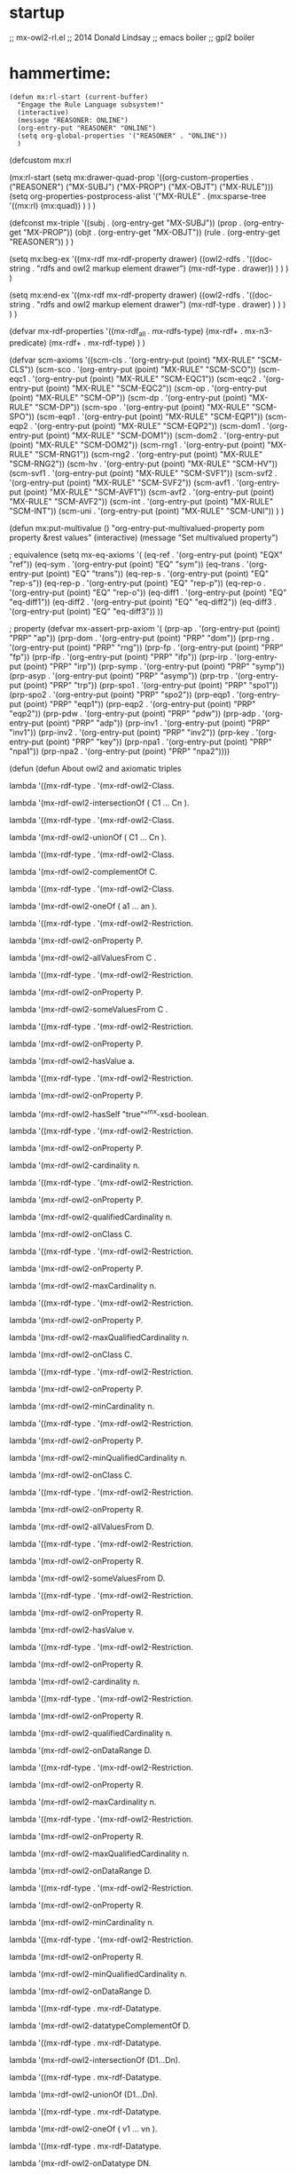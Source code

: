 
* startup 
  ;; mx-owl2-rl.el
  ;; 2014 Donald Lindsay
  ;; emacs boiler
  ;; gpl2 boiler
* hammertime:

#+name mx:rl-start
#+begin_src elisp
(defun mx:rl-start (current-buffer)
  "Engage the Rule Language subsystem!"
  (interactive)
  (message "REASONER: ONLINE")
  (org-entry-put "REASONER" "ONLINE")
  (setq org-global-properties '("REASONER" . "ONLINE")) 
  )
#+end_src

#+RESULTS:
: mx:rl-start

(defcustom mx:rl
  
(mx:rl-start
(setq mx:drawer-quad-prop
  '((org-custom-properties .  
  ("REASONER")
  ("MX-SUBJ")
  ("MX-PROP")
  ("MX-OBJT")
  ("MX-RULE")))
  (setq org-properties-postprocess-alist 
  '("MX-RULE" .
  (mx:sparse-tree '((mx:rl)
  (mx:quad))
  )
  )
  )

(defconst mx-triple '((subj . (org-entry-get "MX-SUBJ"))
		      (prop     . (org-entry-get "MX-PROP"))
		      (objt     . (org-entry-get "MX-OBJT"))
		      (rule . (org-entry-get "REASONER"))
		      ) )


(setq mx:beg-ex 
      '((mx-rdf mx-rdf-property drawer)
	((owl2-rdfs . '((doc-string  . "rdfs and owl2 markup element drawer")
			(mx-rdf-type  . drawer))
		    )
	 )
	)
      )

(setq mx:end-ex 
      '((mx-rdf mx-rdf-property drawer)
	((owl2-rdfs . '((doc-string  . "rdfs and owl2 markup element drawer")
			(mx-rdf-type . drawer)
			)
		    )
	 )
	)
      )

(defvar mx-rdf-properties
  '((mx-rdf_all . mx-rdfs-type)
    (mx-rdf+    . mx-n3-predicate)
    (mx-rdf+    . mx-rdf-type)
    )
  )

(defvar scm-axioms
  '((scm-cls   . '(org-entry-put (point) "MX-RULE" "SCM-CLS"))
    (scm-sco   . '(org-entry-put (point) "MX-RULE" "SCM-SCO"))
    (scm-eqc1  . '(org-entry-put (point) "MX-RULE" "SCM-EQC1"))
    (scm-eqc2  . '(org-entry-put (point) "MX-RULE" "SCM-EQC2"))
    (scm-op    . '(org-entry-put (point) "MX-RULE" "SCM-OP"))
    (scm-dp    . '(org-entry-put (point) "MX-RULE" "SCM-DP"))
    (scm-spo   . '(org-entry-put (point) "MX-RULE" "SCM-SPO"))
    (scm-eqp1  . '(org-entry-put (point) "MX-RULE" "SCM-EQP1"))
    (scm-eqp2  . '(org-entry-put (point) "MX-RULE" "SCM-EQP2"))
    (scm-dom1  . '(org-entry-put (point) "MX-RULE" "SCM-DOM1"))
    (scm-dom2  . '(org-entry-put (point) "MX-RULE" "SCM-DOM2"))
    (scm-rng1  . '(org-entry-put (point) "MX-RULE" "SCM-RNG1"))
    (scm-rng2  . '(org-entry-put (point) "MX-RULE" "SCM-RNG2"))
    (scm-hv    . '(org-entry-put (point) "MX-RULE" "SCM-HV"))
    (scm-svf1  . '(org-entry-put (point) "MX-RULE" "SCM-SVF1"))
    (scm-svf2  . '(org-entry-put (point) "MX-RULE" "SCM-SVF2"))
    (scm-avf1  . '(org-entry-put (point) "MX-RULE" "SCM-AVF1"))
    (scm-avf2  . '(org-entry-put (point) "MX-RULE" "SCM-AVF2"))
    (scm-int   . '(org-entry-put (point) "MX-RULE" "SCM-INT"))
    (scm-uni   . '(org-entry-put (point) "MX-RULE" "SCM-UNI"))
    )
  )

(defun mx:put-multivalue ()
  "org-entry-put-multivalued-property pom property &rest values"
  (interactive)
  (message "Set multivalued property")
  


; equivalence
(setq mx-eq-axioms '(
		     (eq-ref   . '(org-entry-put (point) "EQX" "ref"))
		     (eq-sym   . '(org-entry-put (point) "EQ" "sym"))
		     (eq-trans . '(org-entry-put (point) "EQ" "trans"))
		     (eq-rep-s . '(org-entry-put (point) "EQ" "rep-s"))
		     (eq-rep-p . '(org-entry-put (point) "EQ" "rep-p"))
		     (eq-rep-o . '(org-entry-put (point) "EQ" "rep-o"))
		     (eq-diff1 . '(org-entry-put (point) "EQ" "eq-diff1"))
		     (eq-diff2 . '(org-entry-put (point) "EQ" "eq-diff2"))
		     (eq-diff3 . '(org-entry-put (point) "EQ" "eq-diff3"))
		     ))

; property
(defvar mx-assert-prp-axiom '(
		      (prp-ap    . '(org-entry-put (point) "PRP" "ap"))
		      (prp-dom   . '(org-entry-put (point) "PRP" "dom"))
		      (prp-rng   . '(org-entry-put (point) "PRP" "rng"))
		      (prp-fp    . '(org-entry-put (point) "PRP" "fp"))
		      (prp-ifp   . '(org-entry-put (point) "PRP" "ifp"))
		      (prp-irp   . '(org-entry-put (point) "PRP" "irp"))
		      (prp-symp  . '(org-entry-put (point) "PRP" "symp"))
		      (prp-asyp  . '(org-entry-put (point) "PRP" "asymp"))
		      (prp-trp   . '(org-entry-put (point) "PRP" "trp"))
		      (prp-spo1  . '(org-entry-put (point) "PRP" "spo1"))
		      (prp-spo2  . '(org-entry-put (point) "PRP" "spo2"))
		      (prp-eqp1  . '(org-entry-put (point) "PRP" "eqp1"))
		      (prp-eqp2  . '(org-entry-put (point) "PRP" "eqp2"))
		      (prp-pdw   . '(org-entry-put (point) "PRP" "pdw"))
		      (prp-adp   . '(org-entry-put (point) "PRP" "adp"))
		      (prp-inv1  . '(org-entry-put (point) "PRP" "inv1"))
		      (prp-inv2  . '(org-entry-put (point) "PRP" "inv2"))
		      (prp-key   . '(org-entry-put (point) "PRP" "key"))
		      (prp-npa1  . '(org-entry-put (point) "PRP" "npa1"))
		      (prp-npa2  . '(org-entry-put (point) "PRP" "npa2"))))


(defun (defun  About owl2 and axiomatic triples

lambda '((mx-rdf-type . '(mx-rdf-owl2-Class.

lambda '(mx-rdf-owl2-intersectionOf ( C1 … Cn ). 

lambda '((mx-rdf-type . '(mx-rdf-owl2-Class.

lambda '(mx-rdf-owl2-unionOf ( C1 … Cn ). 

lambda '((mx-rdf-type . '(mx-rdf-owl2-Class.

lambda '(mx-rdf-owl2-complementOf C. 

lambda '((mx-rdf-type . '(mx-rdf-owl2-Class.

lambda '(mx-rdf-owl2-oneOf ( a1 … an ). 

lambda '((mx-rdf-type . '(mx-rdf-owl2-Restriction.

lambda '(mx-rdf-owl2-onProperty P.

lambda '(mx-rdf-owl2-allValuesFrom C .

lambda '((mx-rdf-type . '(mx-rdf-owl2-Restriction.

lambda '(mx-rdf-owl2-onProperty P.

lambda '(mx-rdf-owl2-someValuesFrom C .

lambda '((mx-rdf-type . '(mx-rdf-owl2-Restriction.

lambda '(mx-rdf-owl2-onProperty P.

lambda '(mx-rdf-owl2-hasValue a. 

lambda '((mx-rdf-type . '(mx-rdf-owl2-Restriction.

lambda '(mx-rdf-owl2-onProperty P.

lambda '(mx-rdf-owl2-hasSelf "true"^^mx-xsd-boolean. 

lambda '((mx-rdf-type . '(mx-rdf-owl2-Restriction.

lambda '(mx-rdf-owl2-onProperty P.

lambda '(mx-rdf-owl2-cardinality n. 

lambda '((mx-rdf-type . '(mx-rdf-owl2-Restriction.

lambda '(mx-rdf-owl2-onProperty P.

lambda '(mx-rdf-owl2-qualifiedCardinality n.

lambda '(mx-rdf-owl2-onClass C. 

lambda '((mx-rdf-type . '(mx-rdf-owl2-Restriction.

lambda '(mx-rdf-owl2-onProperty P.

lambda '(mx-rdf-owl2-maxCardinality n. 

lambda '((mx-rdf-type . '(mx-rdf-owl2-Restriction.

lambda '(mx-rdf-owl2-onProperty P.

lambda '(mx-rdf-owl2-maxQualifiedCardinality n.

lambda '(mx-rdf-owl2-onClass C. 

lambda '((mx-rdf-type . '(mx-rdf-owl2-Restriction.

lambda '(mx-rdf-owl2-onProperty P.

lambda '(mx-rdf-owl2-minCardinality n. 

lambda '((mx-rdf-type . '(mx-rdf-owl2-Restriction.

lambda '(mx-rdf-owl2-onProperty P.

lambda '(mx-rdf-owl2-minQualifiedCardinality n.

lambda '(mx-rdf-owl2-onClass C. 

lambda '((mx-rdf-type . '(mx-rdf-owl2-Restriction.

lambda '(mx-rdf-owl2-onProperty R.

lambda '(mx-rdf-owl2-allValuesFrom D. 

lambda '((mx-rdf-type . '(mx-rdf-owl2-Restriction.

lambda '(mx-rdf-owl2-onProperty R.

lambda '(mx-rdf-owl2-someValuesFrom D. 

lambda '((mx-rdf-type . '(mx-rdf-owl2-Restriction.

lambda '(mx-rdf-owl2-onProperty R.

lambda '(mx-rdf-owl2-hasValue v. 

lambda '((mx-rdf-type . '(mx-rdf-owl2-Restriction.

lambda '(mx-rdf-owl2-onProperty R.

lambda '(mx-rdf-owl2-cardinality n. 

lambda '((mx-rdf-type . '(mx-rdf-owl2-Restriction.

lambda '(mx-rdf-owl2-onProperty R.

lambda '(mx-rdf-owl2-qualifiedCardinality n.

lambda '(mx-rdf-owl2-onDataRange D. 

lambda '((mx-rdf-type . '(mx-rdf-owl2-Restriction.

lambda '(mx-rdf-owl2-onProperty R.

lambda '(mx-rdf-owl2-maxCardinality n. 

lambda '((mx-rdf-type . '(mx-rdf-owl2-Restriction.

lambda '(mx-rdf-owl2-onProperty R.

lambda '(mx-rdf-owl2-maxQualifiedCardinality n.

lambda '(mx-rdf-owl2-onDataRange D. 

lambda '((mx-rdf-type . '(mx-rdf-owl2-Restriction.

lambda '(mx-rdf-owl2-onProperty R.

lambda '(mx-rdf-owl2-minCardinality n. 

lambda '((mx-rdf-type . '(mx-rdf-owl2-Restriction.

lambda '(mx-rdf-owl2-onProperty R.

lambda '(mx-rdf-owl2-minQualifiedCardinality n.

lambda '(mx-rdf-owl2-onDataRange D. 

lambda '((mx-rdf-type . mx-rdf-Datatype.

lambda '(mx-rdf-owl2-datatypeComplementOf D. 

lambda '((mx-rdf-type . mx-rdf-Datatype.

lambda '(mx-rdf-owl2-intersectionOf (D1…Dn). 

lambda '((mx-rdf-type . mx-rdf-Datatype.

lambda '(mx-rdf-owl2-unionOf (D1…Dn). 

lambda '((mx-rdf-type . mx-rdf-Datatype.

lambda '(mx-rdf-owl2-oneOf ( v1 … vn ). 

lambda '((mx-rdf-type . mx-rdf-Datatype.

lambda '(mx-rdf-owl2-onDatatype DN.

lambda '(mx-rdf-owl2-withRestrictions (lambda1 ... lambdan).

lambdaj fj vj.      j=1…n 

C1 mx-rdfs-subClassOf C2. 

Cj '(mx-rdf-owl2-equivalentClass Cj+1. j=1…n-1 

C1 '(mx-rdf-owl2-disjointWith C2. 

lambda '((mx-rdf-type . '(mx-rdf-owl2-AllDisjointClasses.

lambda '(mx-rdf-owl2-members ( C1 … Cn ). 

P1 mx-rdf-subPropertyOf P2. 

P '(mx-rdf-owl2-propertyChainAxiom (P1 … Pn). 

P mx-rdf-domain C. 

P mx-rdf-range C. 

Pj '(mx-rdf-owl2-equivalentProperty Pj+1. j=1…n-1 

P1 '(mx-rdf-owl2-propertyDisjointWith P2. 

lambda '((mx-rdf-type . '(mx-rdf-owl2-AllDisjointProperties.

lambda '(mx-rdf-owl2-members ( P1 … Pn ). 

CN '(mx-rdf-owl2-disjointUnionOf ( C1 … Cn ).

P1 '(mx-rdf-owl2-inverseOf P2. 

P '((mx-rdf-type . '(mx-rdf-owl2-FunctionalProperty. 

P '((mx-rdf-type . '(mx-rdf-owl2-InverseFunctionalProperty. 

P '((mx-rdf-type . '(mx-rdf-owl2-ReflexiveProperty. 

P '((mx-rdf-type . '(mx-rdf-owl2-IrreflexiveProperty. 

P '((mx-rdf-type . '(mx-rdf-owl2-SymmetricProperty. 

P '((mx-rdf-type . '(mx-rdf-owl2-AsymmetricProperty. 

P '((mx-rdf-type . '(mx-rdf-owl2-TransitiveProperty. 

DN '(mx-rdf-owl2-equivalentClass D. 

aj '(mx-rdf-owl2-sameAs aj+1. j=1…n-1 

a1 '(mx-rdf-owl2-differentFrom a2. 

lambda '((mx-rdf-type . '(mx-rdf-owl2-AllDifferent.

lambda '(mx-rdf-owl2-members (a1 … an). 

a '((mx-rdf-type . C. 

a1 PN a2. 

a R v. 

lambda '((mx-rdf-type . '(mx-rdf-owl2-NegativePropertyAssertion.

lambda '(mx-rdf-owl2-sourceIndividual a1.

lambda '(mx-rdf-owl2-assertionProperty P.

lambda '(mx-rdf-owl2-targetIndividual a2. 

lambda '((mx-rdf-type . '(mx-rdf-owl2-NegativePropertyAssertion.

lambda '(mx-rdf-owl2-sourceIndividual a.

lambda '(mx-rdf-owl2-assertionProperty R.

lambda '(mx-rdf-owl2-targetValue v. 

C '(mx-rdf-owl2-hasKey (P1 … Pm R1 … Rn).

m+n>0 

CN '((mx-rdf-type . '(mx-rdf-owl2-Class. 

DN '((mx-rdf-type . mx-rdf-Datatype. 

PN '((mx-rdf-type . '(mx-rdf-owl2-ObjectProperty. 

R '((mx-rdf-type . '(mx-rdf-owl2-DatatypeProperty. 

A '((mx-rdf-type . '(mx-rdf-owl2-AnnotationProperty. 

aN '((mx-rdf-type . '(mx-rdf-owl2-NamedIndividual. 

@prefix p U. 

'((mx-rdf-type . '((mx-rdf-type . rdf:Property .

'((mx-rdf-type . mx-rdf-domain mx-rdfs-resource .

'((mx-rdf-type . mx-rdf-range 'mx-rdfs-class) .

mx-rdf-Datatype mx-rdfs-subClassOf 'mx-rdfs-class) .

mx-rdf-isDefinedBy mx-rdf-subPropertyOf mx-rdf-seeAlso .

I('((mx-rdf-type .) ∈ ICEXT(I(rdf:Property)) ,

IEXT(I('((mx-rdf-type .)) ⊆ ICEXT(I(mx-rdfs-resource)) × ICEXT(I('mx-rdfs-class))) ,

ICEXT(I(mx-rdf-Datatype)) ⊆ ICEXT(I('mx-rdfs-class))) ,

IEXT(I(mx-rdf-isDefinedBy)) ⊆ IEXT(I(mx-rdf-seeAlso)) . 

I('(mx-rdf-owl2-FunctionalProperty) ∈ IC 

'(mx-rdf-owl2-FunctionalProperty '((mx-rdf-type . 'mx-rdfs-class) .

ICEXT(I('(mx-rdf-owl2-FunctionalProperty)) ⊆ IP 

'(mx-rdf-owl2-FunctionalProperty mx-rdfs-subClassOf rdf:Property .

E '((mx-rdf-type . mx-rdf-Datatype .

E mx-rdfs-subClassOf mx-rdf-Literal .

I('(mx-rdf-owl2-disjointWith) ∈ IP 

'(mx-rdf-owl2-disjointWith '((mx-rdf-type . rdf:Property .

IEXT(I('(mx-rdf-owl2-disjointWith)) ⊆ IC × IC 

'(mx-rdf-owl2-disjointWith mx-rdf-domain '(mx-rdf-owl2-Class .

'(mx-rdf-owl2-disjointWith mx-rdf-range '(mx-rdf-owl2-Class .

E '((mx-rdf-type . '(mx-rdf-owl2-DatatypeProperty .

E mx-rdf-domain mx-rdfs-resource .

E mx-rdf-range mx-rdf-Literal .


(defun (defun  Axiomatic Triples for the Facets

<rdf:langRange> <'((mx-rdf-type .> <'(mx-rdf-owl2-DatatypeProperty> .

<rdf:langRange> <mx-rdf-domain> <mx-rdfs-resource> .

<rdf:langRange> <mx-rdf-range> <mx-rdf-Literal> .

<mx-xsd-length> <'((mx-rdf-type .> <'(mx-rdf-owl2-DatatypeProperty> .

<mx-xsd-length> <mx-rdf-domain> <mx-rdfs-resource> .

<mx-xsd-length> <mx-rdf-range> <mx-rdf-Literal> .

<mx-xsd-maxExclusive> <'((mx-rdf-type .> <'(mx-rdf-owl2-DatatypeProperty> .

<mx-xsd-maxExclusive> <mx-rdf-domain> <mx-rdfs-resource> .

<mx-xsd-maxExclusive> <mx-rdf-range> <mx-rdf-Literal> .

<mx-xsd-maxInclusive> <'((mx-rdf-type .> <'(mx-rdf-owl2-DatatypeProperty> .

<mx-xsd-maxInclusive> <mx-rdf-domain> <mx-rdfs-resource> .

<mx-xsd-maxInclusive> <mx-rdf-range> <mx-rdf-Literal> .

<mx-xsd-maxLength> <'((mx-rdf-type .> <'(mx-rdf-owl2-DatatypeProperty> .

<mx-xsd-maxLength> <mx-rdf-domain> <mx-rdfs-resource> .

<mx-xsd-maxLength> <mx-rdf-range> <mx-rdf-Literal> .

<mx-xsd-minExclusive> <'((mx-rdf-type .> <'(mx-rdf-owl2-DatatypeProperty> .

<mx-xsd-minExclusive> <mx-rdf-domain> <mx-rdfs-resource> .

<mx-xsd-minExclusive> <mx-rdf-range> <mx-rdf-Literal> .

<mx-xsd-minInclusive> <'((mx-rdf-type .> <'(mx-rdf-owl2-DatatypeProperty> .

<mx-xsd-minInclusive> <mx-rdf-domain> <mx-rdfs-resource> .

<mx-xsd-minInclusive> <mx-rdf-range> <mx-rdf-Literal> .

<mx-xsd-minLength> <'((mx-rdf-type .> <'(mx-rdf-owl2-DatatypeProperty> .

mx-xsd-minLength mx-rdf-domain mx-rdfs-resource .

mx-xsd-minLength mx-rdf-range mx-rdf-Literal .

mx-xsd-pattern '((mx-rdf-type . '(mx-rdf-owl2-DatatypeProperty .

mx-xsd-pattern mx-rdf-domain mx-rdfs-resource .

mx-xsd-pattern mx-rdf-range mx-rdf-Literal .
	


(defun (defun  Additional Axiomatic Triples for Classes and Properties

<'mx-rdfs-class)> <mx-rdfs-subClassOf> <'(mx-rdf-owl2-Class> .

<mx-rdf-comment> <'((mx-rdf-type .> <'(mx-rdf-owl2-AnnotationProperty> .

<mx-rdf-comment> <mx-rdf-domain> <mx-rdfs-resource> .

<mx-rdf-comment> <mx-rdf-range> <mx-rdf-Literal> .

<mx-rdf-Datatype> <mx-rdfs-subClassOf> <'(mx-rdf-owl2-DataRange> .

<mx-rdf-isDefinedBy> <'((mx-rdf-type .> <'(mx-rdf-owl2-AnnotationProperty> .

<mx-rdf-isDefinedBy> <mx-rdf-domain> <mx-rdfs-resource> .

<mx-rdf-isDefinedBy> <mx-rdf-range> <mx-rdfs-resource> .

<mx-rdf-label> <'((mx-rdf-type .> <'(mx-rdf-owl2-AnnotationProperty> .

<mx-rdf-label> <mx-rdf-domain> <mx-rdfs-resource> .

<mx-rdf-label> <mx-rdf-range> <mx-rdf-Literal> .

<mx-rdf-Literal> <'((mx-rdf-type .> <mx-rdf-Datatype> .

<rdf:Property> <mx-rdfs-subClassOf> <'(mx-rdf-owl2-ObjectProperty> .

<mx-rdfs-resource> <mx-rdfs-subClassOf> <'(mx-rdf-owl2-Thing> .

<mx-rdf-seeAlso> <'((mx-rdf-type .> <'(mx-rdf-owl2-AnnotationProperty> .

<mx-rdf-seeAlso> <mx-rdf-domain> <mx-rdfs-resource> .

<mx-rdf-seeAlso> <mx-rdf-range> <mx-rdfs-resource> .
(defun (defun  misc owl2								:rdf:
      ICEXT(I(ex:c1)) ⊆ ICEXT(I(ex:c2)) ∪ ICEXT(I(ex:c3)) . 



(defun (defun  owl2 basic gloss

      '(mx-rdf-owl2-AllDifferent 

      '(mx-rdf-owl2-AllDisjointClasses 

      '(mx-rdf-owl2-AllDisjointProperties 

      '(mx-rdf-owl2-allValuesFrom 

      '(mx-rdf-owl2-annotatedProperty 

      '(mx-rdf-owl2-annotatedSource 

      '(mx-rdf-owl2-annotatedTarget 

      '(mx-rdf-owl2-Annotation 

      '(mx-rdf-owl2-AnnotationProperty 

      '(mx-rdf-owl2-assertionProperty 

      '(mx-rdf-owl2-AsymmetricProperty 

      '(mx-rdf-owl2-Axiom 

      '(mx-rdf-owl2-backwardCompatibleWith 

      '(mx-rdf-owl2-bottomDataProperty 

      '(mx-rdf-owl2-bottomObjectProperty 

      '(mx-rdf-owl2-cardinality 

      '(mx-rdf-owl2-Class 

      '(mx-rdf-owl2-complementOf 

      '(mx-rdf-owl2-DataRange 

      '(mx-rdf-owl2-datatypeComplementOf 

      '(mx-rdf-owl2-DatatypeProperty 

      '(mx-rdf-owl2-deprecated 

      '(mx-rdf-owl2-DeprecatedClass 

      '(mx-rdf-owl2-DeprecatedProperty 

      '(mx-rdf-owl2-differentFrom 

      '(mx-rdf-owl2-disjointUnionOf 

      '(mx-rdf-owl2-disjointWith 

      '(mx-rdf-owl2-distinctMembers 

      '(mx-rdf-owl2-equivalentClass 

      '(mx-rdf-owl2-equivalentProperty 

      '(mx-rdf-owl2-FunctionalProperty 

      '(mx-rdf-owl2-hasKey 

      '(mx-rdf-owl2-hasSelf 

      '(mx-rdf-owl2-hasValue 

      '(mx-rdf-owl2-imports 

      '(mx-rdf-owl2-incompatibleWith 

      '(mx-rdf-owl2-intersectionOf 

      '(mx-rdf-owl2-InverseFunctionalProperty 

      '(mx-rdf-owl2-inverseOf 

      '(mx-rdf-owl2-IrreflexiveProperty 

      '(mx-rdf-owl2-maxCardinality 

      '(mx-rdf-owl2-maxQualifiedCardinality 

      '(mx-rdf-owl2-members 

      '(mx-rdf-owl2-minCardinality 

      '(mx-rdf-owl2-minQualifiedCardinality 

      '(mx-rdf-owl2-NamedIndividual 

      '(mx-rdf-owl2-NegativePropertyAssertion 

      '(mx-rdf-owl2-Nothing 

      '(mx-rdf-owl2-ObjectProperty 

      '(mx-rdf-owl2-onClass 

      '(mx-rdf-owl2-onDataRange 

      '(mx-rdf-owl2-onDatatype 

      '(mx-rdf-owl2-oneOf 

      '(mx-rdf-owl2-onProperty 

      '(mx-rdf-owl2-onProperties 

      '(mx-rdf-owl2-Ontology 

      '(mx-rdf-owl2-OntologyProperty 

      '(mx-rdf-owl2-priorVersion 

      '(mx-rdf-owl2-propertyChainAxiom 

      '(mx-rdf-owl2-propertyDisjointWith 

      '(mx-rdf-owl2-qualifiedCardinality 

      '(mx-rdf-owl2-ReflexiveProperty 

      '(mx-rdf-owl2-Restriction 

      '(mx-rdf-owl2-sameAs 

      '(mx-rdf-owl2-someValuesFrom 

      '(mx-rdf-owl2-sourceIndividual 

      '(mx-rdf-owl2-SymmetricProperty 

      '(mx-rdf-owl2-targetIndividual 

      '(mx-rdf-owl2-targetValue 

      '(mx-rdf-owl2-Thing 

      '(mx-rdf-owl2-topDataProperty 

      '(mx-rdf-owl2-topObjectProperty 

      '(mx-rdf-owl2-TransitiveProperty 

      '(mx-rdf-owl2-unionOf 

      '(mx-rdf-owl2-versionInfo 

      '(mx-rdf-owl2-versionIRI 

      '(mx-rdf-owl2-withRestrictions 









